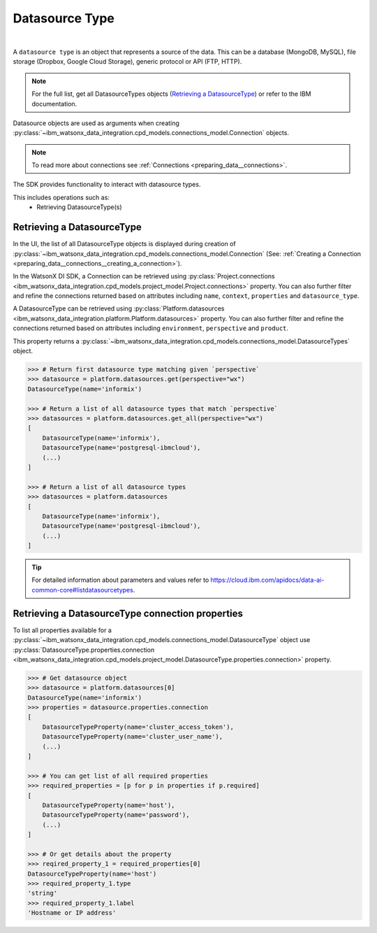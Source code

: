 .. _preparing_data__datasources:

.. _projects_preparing_data__datasources_datasource_type:

Datasource Type
===============
|

A ``datasource type`` is an object that represents a source of the data. This can be a database (MongoDB, MySQL), file storage (Dropbox, Google Cloud Storage), generic protocol or API (FTP, HTTP).

.. note::

    For the full list, get all DatasourceTypes objects (`Retrieving a DatasourceType`_) or refer to the IBM documentation.

Datasource objects are used as arguments when creating :py:class:`~ibm_watsonx_data_integration.cpd_models.connections_model.Connection` objects.

.. note::
    To read more about connections see :ref:`Connections <preparing_data__connections>`.

The SDK provides functionality to interact with datasource types.

This includes operations such as:
    * Retrieving DatasourceType(s)

.. _preparing_data__datasources__retrieving_an_datasourcetype:

Retrieving a DatasourceType
~~~~~~~~~~~~~~~~~~~~~~~~~~~

In the UI, the list of all DatasourceType objects is displayed during creation of :py:class:`~ibm_watsonx_data_integration.cpd_models.connections_model.Connection`
(See: :ref:`Creating a Connection <preparing_data__connections__creating_a_connection>`).

In the WatsonX DI SDK, a Connection can be retrieved using :py:class:`Project.connections <ibm_watsonx_data_integration.cpd_models.project_model.Project.connections>` property.
You can also further filter and refine the connections returned based on attributes including
``name``, ``context``, ``properties`` and ``datasource_type``.

A DatasourceType can be retrieved using :py:class:`Platform.datasources <ibm_watsonx_data_integration.platform.Platform.datasources>` property.
You can also further filter and refine the connections returned based on attributes including
``environment``, ``perspective`` and ``product``.

This property returns a :py:class:`~ibm_watsonx_data_integration.cpd_models.connections_model.DatasourceTypes` object.

.. code-block:: python

    >>> # Return first datasource type matching given `perspective`
    >>> datasource = platform.datasources.get(perspective="wx")
    DatasourceType(name='informix')

    >>> # Return a list of all datasource types that match `perspective`
    >>> datasources = platform.datasources.get_all(perspective="wx")
    [
        DatasourceType(name='informix'),
        DatasourceType(name='postgresql-ibmcloud'),
        (...)
    ]

    >>> # Return a list of all datasource types
    >>> datasources = platform.datasources
    [
        DatasourceType(name='informix'),
        DatasourceType(name='postgresql-ibmcloud'),
        (...)
    ]

.. tip::

    For detailed information about parameters and values refer to https://cloud.ibm.com/apidocs/data-ai-common-core#listdatasourcetypes.


.. _preparing_data__datasources__retrieving_a_datasourcetype_connection_properties:

Retrieving a DatasourceType connection properties
~~~~~~~~~~~~~~~~~~~~~~~~~~~~~~~~~~~~~~~~~~~~~~~~~

To list all properties available for a :py:class:`~ibm_watsonx_data_integration.cpd_models.connections_model.DatasourceType` object use :py:class:`DatasourceType.properties.connection <ibm_watsonx_data_integration.cpd_models.project_model.DatasourceType.properties.connection>` property.

.. code-block:: python

    >>> # Get datasource object
    >>> datasource = platform.datasources[0]
    DatasourceType(name='informix')
    >>> properties = datasource.properties.connection
    [
        DatasourceTypeProperty(name='cluster_access_token'),
        DatasourceTypeProperty(name='cluster_user_name'),
        (...)
    ]

    >>> # You can get list of all required properties
    >>> required_properties = [p for p in properties if p.required]
    [
        DatasourceTypeProperty(name='host'),
        DatasourceTypeProperty(name='password'),
        (...)
    ]

    >>> # Or get details about the property
    >>> reqired_property_1 = required_properties[0]
    DatasourceTypeProperty(name='host')
    >>> required_property_1.type
    'string'
    >>> required_property_1.label
    'Hostname or IP address'
